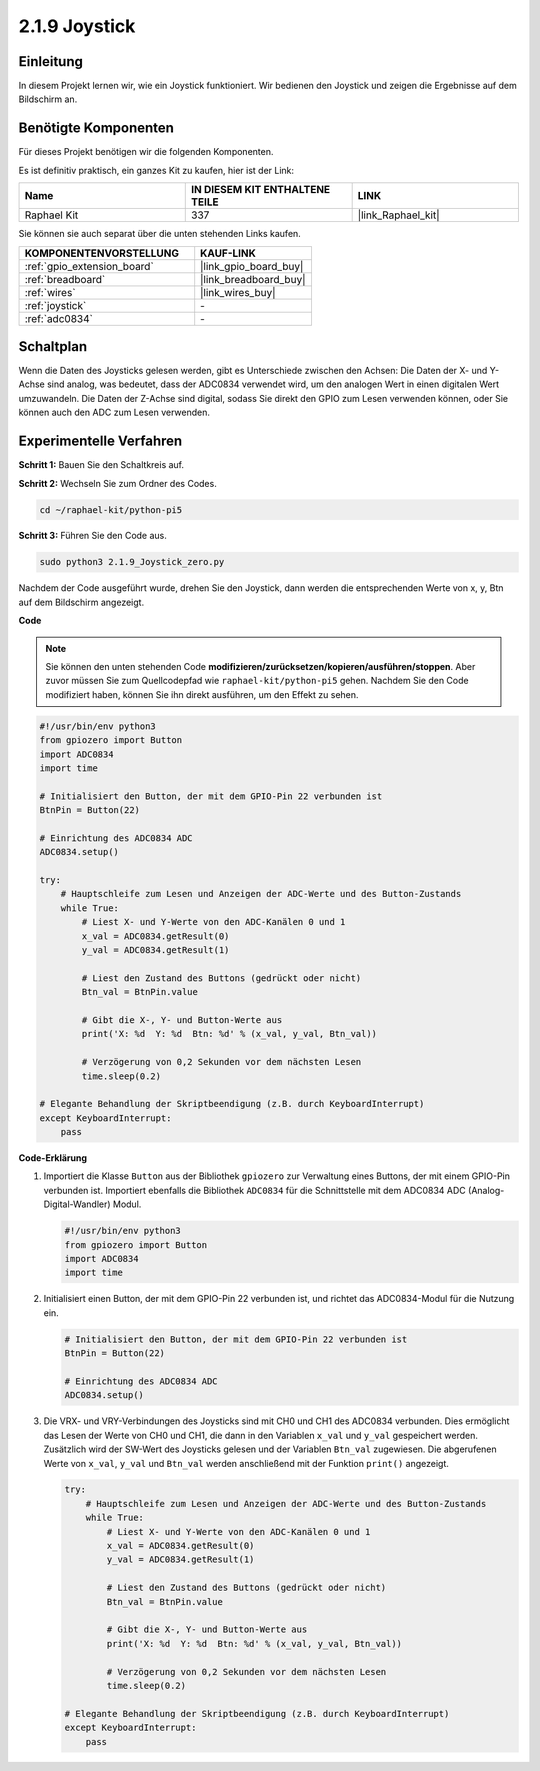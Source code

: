 .. _2.1.9_py_pi5:

2.1.9 Joystick
=====================

Einleitung
----------------------

In diesem Projekt lernen wir, wie ein Joystick funktioniert. Wir bedienen den Joystick und zeigen die Ergebnisse auf dem Bildschirm an.

Benötigte Komponenten
-----------------------------

Für dieses Projekt benötigen wir die folgenden Komponenten.

.. image:: ../python_pi5/img/2.1.9_joystick_list.png

Es ist definitiv praktisch, ein ganzes Kit zu kaufen, hier ist der Link:

.. list-table::
    :widths: 20 20 20
    :header-rows: 1

    *   - Name	
        - IN DIESEM KIT ENTHALTENE TEILE
        - LINK
    *   - Raphael Kit
        - 337
        - |link_Raphael_kit|

Sie können sie auch separat über die unten stehenden Links kaufen.

.. list-table::
    :widths: 30 20
    :header-rows: 1

    *   - KOMPONENTENVORSTELLUNG
        - KAUF-LINK

    *   - :ref:`gpio_extension_board`
        - |link_gpio_board_buy|
    *   - :ref:`breadboard`
        - |link_breadboard_buy|
    *   - :ref:`wires`
        - |link_wires_buy|
    *   - :ref:`joystick`
        - \-
    *   - :ref:`adc0834`
        - \-

Schaltplan
--------------

Wenn die Daten des Joysticks gelesen werden, gibt es Unterschiede zwischen den Achsen: Die Daten der X- und Y-Achse sind analog, was bedeutet, dass der ADC0834 verwendet wird, um den analogen Wert in einen digitalen Wert umzuwandeln. Die Daten der Z-Achse sind digital, sodass Sie direkt den GPIO zum Lesen verwenden können, oder Sie können auch den ADC zum Lesen verwenden.

.. image:: ../python_pi5/img/2.1.9_joystick_schematic_1.png


.. image:: ../python_pi5/img/2.1.9_joystick_schematic_2.png

Experimentelle Verfahren
------------------------------

**Schritt 1:** Bauen Sie den Schaltkreis auf.

.. image:: ../python_pi5/img/2.1.9_Joystick_circuit.png

**Schritt 2:** Wechseln Sie zum Ordner des Codes.

.. raw:: html

   <run></run>

.. code-block::

    cd ~/raphael-kit/python-pi5

**Schritt 3:** Führen Sie den Code aus.

.. raw:: html

   <run></run>

.. code-block::

    sudo python3 2.1.9_Joystick_zero.py

Nachdem der Code ausgeführt wurde, drehen Sie den Joystick, dann werden die entsprechenden Werte von x, y, Btn auf dem Bildschirm angezeigt.

**Code**

.. note::

    Sie können den unten stehenden Code **modifizieren/zurücksetzen/kopieren/ausführen/stoppen**. Aber zuvor müssen Sie zum Quellcodepfad wie ``raphael-kit/python-pi5`` gehen. Nachdem Sie den Code modifiziert haben, können Sie ihn direkt ausführen, um den Effekt zu sehen.


.. raw:: html

    <run></run>

.. code-block:: python

   #!/usr/bin/env python3
   from gpiozero import Button
   import ADC0834
   import time

   # Initialisiert den Button, der mit dem GPIO-Pin 22 verbunden ist
   BtnPin = Button(22)

   # Einrichtung des ADC0834 ADC
   ADC0834.setup()

   try:
       # Hauptschleife zum Lesen und Anzeigen der ADC-Werte und des Button-Zustands
       while True:
           # Liest X- und Y-Werte von den ADC-Kanälen 0 und 1
           x_val = ADC0834.getResult(0)
           y_val = ADC0834.getResult(1)

           # Liest den Zustand des Buttons (gedrückt oder nicht)
           Btn_val = BtnPin.value

           # Gibt die X-, Y- und Button-Werte aus
           print('X: %d  Y: %d  Btn: %d' % (x_val, y_val, Btn_val))

           # Verzögerung von 0,2 Sekunden vor dem nächsten Lesen
           time.sleep(0.2)

   # Elegante Behandlung der Skriptbeendigung (z.B. durch KeyboardInterrupt)
   except KeyboardInterrupt: 
       pass


**Code-Erklärung**

#. Importiert die Klasse ``Button`` aus der Bibliothek ``gpiozero`` zur Verwaltung eines Buttons, der mit einem GPIO-Pin verbunden ist. Importiert ebenfalls die Bibliothek ``ADC0834`` für die Schnittstelle mit dem ADC0834 ADC (Analog-Digital-Wandler) Modul.

   .. code-block:: python

       #!/usr/bin/env python3
       from gpiozero import Button
       import ADC0834
       import time

#. Initialisiert einen Button, der mit dem GPIO-Pin 22 verbunden ist, und richtet das ADC0834-Modul für die Nutzung ein.

   .. code-block:: python

       # Initialisiert den Button, der mit dem GPIO-Pin 22 verbunden ist
       BtnPin = Button(22)

       # Einrichtung des ADC0834 ADC
       ADC0834.setup()

#. Die VRX- und VRY-Verbindungen des Joysticks sind mit CH0 und CH1 des ADC0834 verbunden. Dies ermöglicht das Lesen der Werte von CH0 und CH1, die dann in den Variablen ``x_val`` und ``y_val`` gespeichert werden. Zusätzlich wird der SW-Wert des Joysticks gelesen und der Variablen ``Btn_val`` zugewiesen. Die abgerufenen Werte von ``x_val``, ``y_val`` und ``Btn_val`` werden anschließend mit der Funktion ``print()`` angezeigt.

   .. code-block:: python

       try:
           # Hauptschleife zum Lesen und Anzeigen der ADC-Werte und des Button-Zustands
           while True:
               # Liest X- und Y-Werte von den ADC-Kanälen 0 und 1
               x_val = ADC0834.getResult(0)
               y_val = ADC0834.getResult(1)

               # Liest den Zustand des Buttons (gedrückt oder nicht)
               Btn_val = BtnPin.value

               # Gibt die X-, Y- und Button-Werte aus
               print('X: %d  Y: %d  Btn: %d' % (x_val, y_val, Btn_val))

               # Verzögerung von 0,2 Sekunden vor dem nächsten Lesen
               time.sleep(0.2)

       # Elegante Behandlung der Skriptbeendigung (z.B. durch KeyboardInterrupt)
       except KeyboardInterrupt: 
           pass

